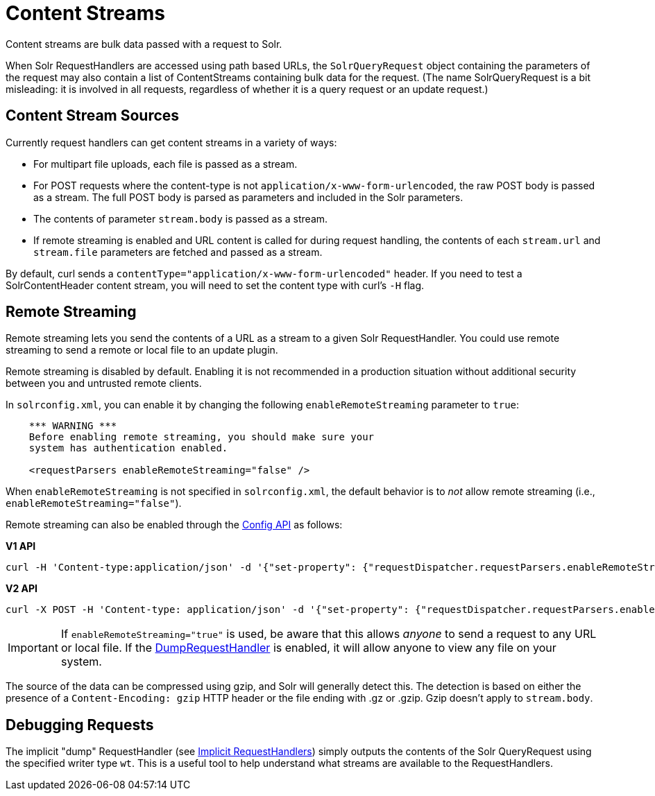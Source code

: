 = Content Streams
// Licensed to the Apache Software Foundation (ASF) under one
// or more contributor license agreements.  See the NOTICE file
// distributed with this work for additional information
// regarding copyright ownership.  The ASF licenses this file
// to you under the Apache License, Version 2.0 (the
// "License"); you may not use this file except in compliance
// with the License.  You may obtain a copy of the License at
//
//   http://www.apache.org/licenses/LICENSE-2.0
//
// Unless required by applicable law or agreed to in writing,
// software distributed under the License is distributed on an
// "AS IS" BASIS, WITHOUT WARRANTIES OR CONDITIONS OF ANY
// KIND, either express or implied.  See the License for the
// specific language governing permissions and limitations
// under the License.

Content streams are bulk data passed with a request to Solr.

When Solr RequestHandlers are accessed using path based URLs, the `SolrQueryRequest` object containing the parameters of the request may also contain a list of ContentStreams containing bulk data for the request. (The name SolrQueryRequest is a bit misleading: it is involved in all requests, regardless of whether it is a query request or an update request.)

== Content Stream Sources

Currently request handlers can get content streams in a variety of ways:

* For multipart file uploads, each file is passed as a stream.
* For POST requests where the content-type is not `application/x-www-form-urlencoded`, the raw POST body is passed as a stream. The full POST body is parsed as parameters and included in the Solr parameters.
* The contents of parameter `stream.body` is passed as a stream.
* If remote streaming is enabled and URL content is called for during request handling, the contents of each `stream.url` and `stream.file` parameters are fetched and passed as a stream.

By default, curl sends a `contentType="application/x-www-form-urlencoded"` header. If you need to test a SolrContentHeader content stream, you will need to set the content type with curl's `-H` flag.

== Remote Streaming

Remote streaming lets you send the contents of a URL as a stream to a given Solr RequestHandler. You could use remote streaming to send a remote or local file to an update plugin.

Remote streaming is disabled by default. Enabling it is not recommended in a production situation without additional security between you and untrusted remote clients.

In `solrconfig.xml`, you can enable it by changing the following `enableRemoteStreaming` parameter to `true`:

[source,xml]
----
    *** WARNING ***
    Before enabling remote streaming, you should make sure your
    system has authentication enabled.

    <requestParsers enableRemoteStreaming="false" />
----

When `enableRemoteStreaming` is not specified in `solrconfig.xml`, the default behavior is to _not_ allow remote streaming (i.e., `enableRemoteStreaming="false"`).

Remote streaming can also be enabled through the <<config-api.adoc#,Config API>> as follows:

[.dynamic-tabs]
--
[example.tab-pane#v1setconfigprop]
====
[.tab-label]*V1 API*
[source,bash]
----
curl -H 'Content-type:application/json' -d '{"set-property": {"requestDispatcher.requestParsers.enableRemoteStreaming":true}}' 'http://localhost:8983/solr/techproducts/config'
----
====

[example.tab-pane#v2setconfigprop]
====
[.tab-label]*V2 API*
[source,bash]
----
curl -X POST -H 'Content-type: application/json' -d '{"set-property": {"requestDispatcher.requestParsers.enableRemoteStreaming":true}}' 'http://localhost:8983/api/collections/techproducts/config'
----
====
--

[IMPORTANT]
====
If `enableRemoteStreaming="true"` is used, be aware that this allows _anyone_ to send a request to any URL or local file. If the <<Debugging Requests,DumpRequestHandler>> is enabled, it will allow anyone to view any file on your system.
====

The source of the data can be compressed using gzip, and Solr will generally detect this.
The detection is based on either the presence of a `Content-Encoding: gzip` HTTP header or the file ending with .gz or .gzip.
Gzip doesn't apply to `stream.body`.

== Debugging Requests

The implicit "dump" RequestHandler (see <<implicit-requesthandlers.adoc#,Implicit RequestHandlers>>) simply outputs the contents of the Solr QueryRequest using the specified writer type `wt`. This is a useful tool to help understand what streams are available to the RequestHandlers.
